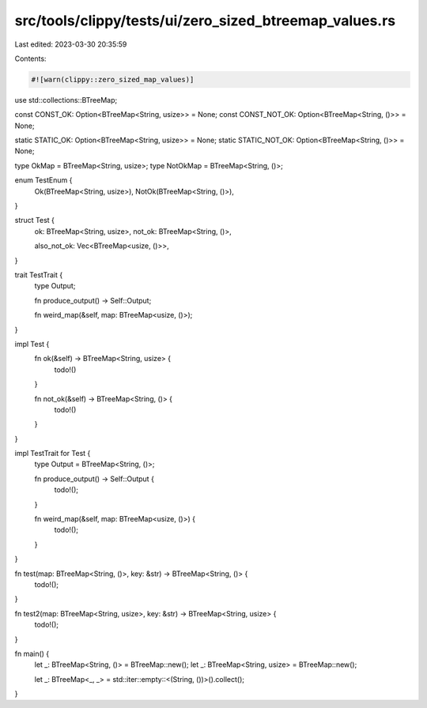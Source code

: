 src/tools/clippy/tests/ui/zero_sized_btreemap_values.rs
=======================================================

Last edited: 2023-03-30 20:35:59

Contents:

.. code-block:: rs

    #![warn(clippy::zero_sized_map_values)]
use std::collections::BTreeMap;

const CONST_OK: Option<BTreeMap<String, usize>> = None;
const CONST_NOT_OK: Option<BTreeMap<String, ()>> = None;

static STATIC_OK: Option<BTreeMap<String, usize>> = None;
static STATIC_NOT_OK: Option<BTreeMap<String, ()>> = None;

type OkMap = BTreeMap<String, usize>;
type NotOkMap = BTreeMap<String, ()>;

enum TestEnum {
    Ok(BTreeMap<String, usize>),
    NotOk(BTreeMap<String, ()>),
}

struct Test {
    ok: BTreeMap<String, usize>,
    not_ok: BTreeMap<String, ()>,

    also_not_ok: Vec<BTreeMap<usize, ()>>,
}

trait TestTrait {
    type Output;

    fn produce_output() -> Self::Output;

    fn weird_map(&self, map: BTreeMap<usize, ()>);
}

impl Test {
    fn ok(&self) -> BTreeMap<String, usize> {
        todo!()
    }

    fn not_ok(&self) -> BTreeMap<String, ()> {
        todo!()
    }
}

impl TestTrait for Test {
    type Output = BTreeMap<String, ()>;

    fn produce_output() -> Self::Output {
        todo!();
    }

    fn weird_map(&self, map: BTreeMap<usize, ()>) {
        todo!();
    }
}

fn test(map: BTreeMap<String, ()>, key: &str) -> BTreeMap<String, ()> {
    todo!();
}

fn test2(map: BTreeMap<String, usize>, key: &str) -> BTreeMap<String, usize> {
    todo!();
}

fn main() {
    let _: BTreeMap<String, ()> = BTreeMap::new();
    let _: BTreeMap<String, usize> = BTreeMap::new();

    let _: BTreeMap<_, _> = std::iter::empty::<(String, ())>().collect();
}


